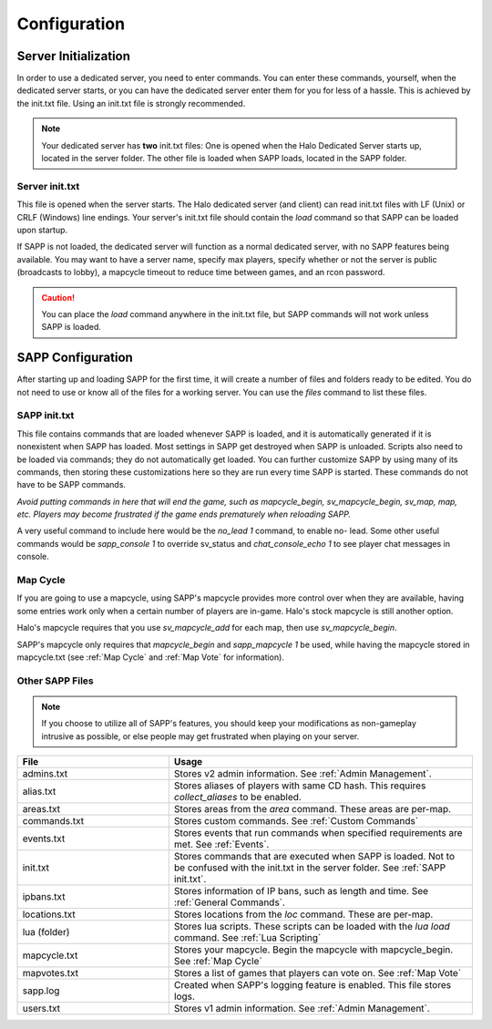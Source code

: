 Configuration
+++++++++++++

Server Initialization
======================

In order to use a dedicated server, you need to enter commands.
You can enter these commands, yourself, when the dedicated server starts, 
or you can have the dedicated server enter them for you for less of a hassle.
This is achieved by the init.txt file. Using an init.txt file is strongly recommended.

.. note:: Your dedicated server has **two** init.txt files:
    One is opened when the Halo Dedicated Server starts up, located in the server folder.
    The other file is loaded when SAPP loads, located in the SAPP folder.


.. _Server Init:

Server init.txt
-----------------

This file is opened when the server starts.
The Halo dedicated server (and client) can read init.txt files with LF (Unix) or CRLF (Windows) line endings.
Your server's init.txt file should contain the *load* command so that SAPP can be loaded upon startup.

If SAPP is not loaded, the dedicated server will function as a normal dedicated server, with no SAPP features being available.
You may want to have a server name, specify max players, specify whether or not the server is public (broadcasts to lobby), a mapcycle timeout to
reduce time between games, and an rcon password.

.. caution:: You can place the *load* command anywhere in the init.txt file, but SAPP commands will not work unless SAPP is loaded.

.. code-block::
    :caption: Example Server init.txt

    sv_name "!!!@@@_dancing_warthogs_@@@!!!"
    sv_maxplayers 16

    sv_public 1

    sv_mapcycle_timeout 3 
    sv_rcon_password haloce42

    load




SAPP Configuration
===================

After starting up and loading SAPP for the first time, it
will create a number of files and folders ready to be edited. You do
not need to use or know all of the files for a working server.
You can use the *files* command to list these files.


.. _SAPP init.txt:

SAPP init.txt
------------------

This file contains commands that are loaded whenever SAPP is loaded, and it is automatically generated if it is nonexistent when SAPP has loaded.
Most settings in SAPP get destroyed when SAPP is unloaded.
Scripts also need to be loaded via commands; they do not automatically get loaded.
You can further customize SAPP by using many of its commands, then storing these customizations here so they are run every time SAPP is started.
These commands do not have to be SAPP commands.

*Avoid putting commands in here that will end the game, such as mapcycle_begin, sv_mapcycle_begin, sv_map, map, etc.
Players may become frustrated if the game ends prematurely when reloading SAPP.*

A very useful command to include here would be the *no_lead 1* command, to enable no- lead.
Some other useful commands would be *sapp_console 1* to override sv_status and *chat_console_echo 1* to see player chat messages in console.

 

.. code-block::
    :caption: Example SAPP init.txt
        
    no_lead 1

    sapp_console 1

    chat_console_echo 1




Map Cycle
------------

If you are going to use a mapcycle, using SAPP's mapcycle provides more control over when they are available, having some entries work only when a
certain number of players are in-game.
Halo's stock mapcycle is still another option.

Halo's mapcycle requires that you use *sv_mapcycle_add* for each map, then use *sv_mapcycle_begin*.

SAPP's mapcycle only requires that *mapcycle_begin* and *sapp_mapcycle 1* be used, while having the mapcycle stored in mapcycle.txt 
(see :ref:`Map Cycle` and :ref:`Map Vote` for information).


Other SAPP Files
------------------

.. note:: If you
  choose to utilize all of SAPP's features, you should keep your
  modifications as non-gameplay intrusive as possible, or else people
  may get frustrated when playing on your server.

.. list-table::
   :widths: 15 30
   :header-rows: 1


   * - File
     - Usage

   * - admins.txt
     - Stores v2 admin information.
       See :ref:`Admin Management`.

   * - alias.txt
     - Stores aliases of players with same CD hash.
       This requires  *collect_aliases* to be enabled.

   * - areas.txt
     - Stores areas from the *area* command.
       These areas are per-map.

   * - commands.txt
     - Stores custom commands.
       See :ref:`Custom Commands`

   * - events.txt
     - Stores events that run commands when specified requirements are met.
       See :ref:`Events`.

   * - init.txt
     - Stores commands that are executed when SAPP is loaded.
       Not to be confused with the init.txt in the server folder.
       See :ref:`SAPP init.txt`.

   * - ipbans.txt
     - Stores information of IP bans, such as length and time.
       See  :ref:`General Commands`.

   * - locations.txt
     - Stores locations from the *loc* command.
       These are per-map.

   * - lua (folder)
     - Stores lua scripts.
       These scripts can be loaded with the *lua load* command.
       See :ref:`Lua Scripting`

   * - mapcycle.txt
     - Stores your mapcycle.
       Begin the mapcycle with mapcycle_begin.
       See :ref:`Map Cycle`

   * - mapvotes.txt
     - Stores a list of games that players can vote on.
       See :ref:`Map Vote`

   * - sapp.log
     - Created when SAPP's logging feature is enabled.
       This file stores logs.

   * - users.txt
     - Stores v1 admin information.
       See :ref:`Admin Management`.
